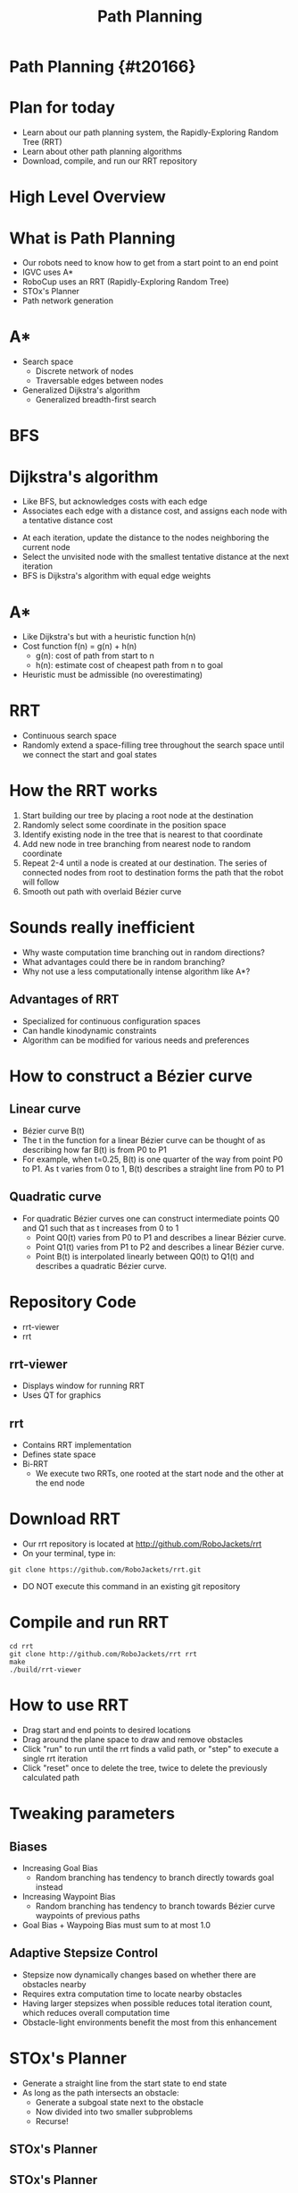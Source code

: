 #+TITLE: Path Planning
#+AUTHOR: Josh Ting
#+EMAIL: joshting25@gmail.com
#+REVEAL_THEME: black
#+REVEAL_TRANS: linear
#+REVEAL_SPEED: fast
#+REVEAL_PLUGINS: (notes pdf)
#+REVEAL_HLEVEL: 1
#+OPTIONS: toc:nil timestamp:nil reveal_control:t num:nil reveal_history:t tags:nil author:nil

# Export section for md
* Path Planning {#t20166}                                         :docs:

* Plan for today
- Learn about our path planning system, the Rapidly-Exploring Random Tree (RRT)
- Learn about other path planning algorithms
- Download, compile, and run our RRT repository

* High Level Overview
[[file:https://i.imgur.com/4Y3wCJH.jpg]]

* What is Path Planning
- Our robots need to know how to get from a start point to an end point
- IGVC uses A*
- RoboCup uses an RRT (Rapidly-Exploring Random Tree)
- STOx's Planner
- Path network generation

* A*
- Search space
  - Discrete network of nodes
  - Traversable edges between nodes
- Generalized Dijkstra's algorithm
  - Generalized breadth-first search

* BFS
[[file:https://i.imgur.com/FYNyt8T.gif]]

* Dijkstra's algorithm
- Like BFS, but acknowledges costs with each edge
- Associates each edge with a distance cost, and assigns each node with a tentative distance cost
# root starts at 0 distance, all other nodes start at infinity
- At each iteration, update the distance to the nodes neighboring the current node
- Select the unvisited node with the smallest tentative distance at the next iteration
- BFS is Dijkstra's algorithm with equal edge weights

* A*
- Like Dijkstra's but with a heuristic function h(n)
- Cost function f(n) = g(n) + h(n)
  - g(n): cost of path from start to n
  - h(n): estimate cost of cheapest path from n to goal
- Heuristic must be admissible (no overestimating)

* RRT
- Continuous search space
- Randomly extend a space-filling tree throughout the search space until we connect the start and goal states

* How the RRT works
1. Start building our tree by placing a root node at the destination
2. Randomly select some coordinate in the position space
3. Identify existing node in the tree that is nearest to that coordinate
4. Add new node in tree branching from nearest node to random coordinate
5. Repeat 2-4 until a node is created at our destination.
    The series of connected nodes from root to destination forms the path that the robot will follow
6. Smooth out path with overlaid Bézier curve

* Sounds really inefficient
- Why waste computation time branching out in random directions?
- What advantages could there be in random branching?
- Why not use a less computationally intense algorithm like A*?
# What a good question

** Advantages of RRT
- Specialized for continuous configuration spaces
- Can handle kinodynamic constraints
- Algorithm can be modified for various needs and preferences

* How to construct a Bézier curve

** Linear curve
- Bézier curve B(t)
- The t in the function for a linear Bézier curve can be thought of as describing how far B(t) is from P0 to P1
- For example, when t=0.25, B(t) is one quarter of the way from point P0 to P1. As t varies from 0 to 1, B(t) describes a straight line from P0 to P1
[[file:https://upload.wikimedia.org/wikipedia/commons/0/00/B%C3%A9zier_1_big.gif]]

** Quadratic curve
- For quadratic Bézier curves one can construct intermediate points Q0 and Q1 such that as t increases from 0 to 1
  - Point Q0(t) varies from P0 to P1 and describes a linear Bézier curve.
  - Point Q1(t) varies from P1 to P2 and describes a linear Bézier curve.
  - Point B(t) is interpolated linearly between Q0(t) to Q1(t) and describes a quadratic Bézier curve.
[[file:https://upload.wikimedia.org/wikipedia/commons/3/3d/B%C3%A9zier_2_big.gif]]
# This can be applied to higher and higher orders of magnitude.

* Repository Code
- rrt-viewer
- rrt

** rrt-viewer
- Displays window for running RRT
- Uses QT for graphics

** rrt
- Contains RRT implementation
- Defines state space
- Bi-RRT
    - We execute two RRTs, one rooted at the start node and the other at the end node

* Download RRT
- Our rrt repository is located at [[http://github.com/RoboJackets/rrt]]
- On your terminal, type in:
#+BEGIN_SRC shell
git clone https://github.com/RoboJackets/rrt.git
#+END_SRC
- DO NOT execute this command in an existing git repository

* Compile and run RRT
#+BEGIN_SRC shell
cd rrt
git clone http://github.com/RoboJackets/rrt rrt
make
./build/rrt-viewer
#+END_SRC

* How to use RRT
- Drag start and end points to desired locations
- Drag around the plane space to draw and remove obstacles
- Click "run" to run until the rrt finds a valid path, or "step" to execute a single rrt iteration
- Click "reset" once to delete the tree, twice to delete the previously calculated path

* Tweaking parameters

** Biases
- Increasing Goal Bias
  - Random branching has tendency to branch directly towards goal instead
- Increasing Waypoint Bias
  - Random branching has tendency to branch towards Bézier curve waypoints of previous paths
- Goal Bias + Waypoing Bias must sum to at most 1.0

** Adaptive Stepsize Control
- Stepsize now dynamically changes based on whether there are obstacles nearby
- Requires extra computation time to locate nearby obstacles
- Having larger stepsizes when possible reduces total iteration count, which reduces overall computation time
- Obstacle-light environments benefit the most from this enhancement

* STOx's Planner
# http://fei.edu.br/rcs/2014/RegularPapers/robocupsymposium2014_submission_55.pdf
# Columbian RoboCup team, developed this nameless algorithm in 2013
- Generate a straight line from the start state to end state
- As long as the path intersects an obstacle:
  - Generate a subgoal state next to the obstacle
  - Now divided into two smaller subproblems
  - Recurse!

** STOx's Planner
[[file:https://i.imgur.com/Ea040em.png]]

** STOx's Planner
- Very fast when obstacle count is low
- Not very flexible

* Path Network
- Transform continuous space into discrete space
- Invisible network of waypoints
- Obstacles represented as polygons

** Path Network
[[file:https://i.imgur.com/lM67O8P.png]]
# Before we can generate a path network, we first need a nav mesh

* Navigation Mesh
[[file:https://i.imgur.com/uoD7ARv.png]]

** Navigation Mesh
[[file:https://i.imgur.com/ADl3xa3.png]]

** Navigation Mesh
- For each point
  - Pick two other points
  - See if they form a triangle through traversable space
  - See if the triangle does not cross an existing triangle in the mesh
  - If yes, add triangle to nav mesh

** Navigation Mesh
- For any 2 triangles with a shared edge
  - If the merged polygon is convex, replace them with the new polygon
- Repeat for higher order polygons

* Generating a path network from a nav mesh
- For each polygon in the nav mesh, place a path node in its center
[[file:https://i.imgur.com/BQ2I4lH.png]]

** Generating a path network from a nav mesh
- Alternatively, place a path node at midpoint of each edge between two adjacent polygons
[[file:https://i.imgur.com/EyNSpgk.png]]

* Any questions?

